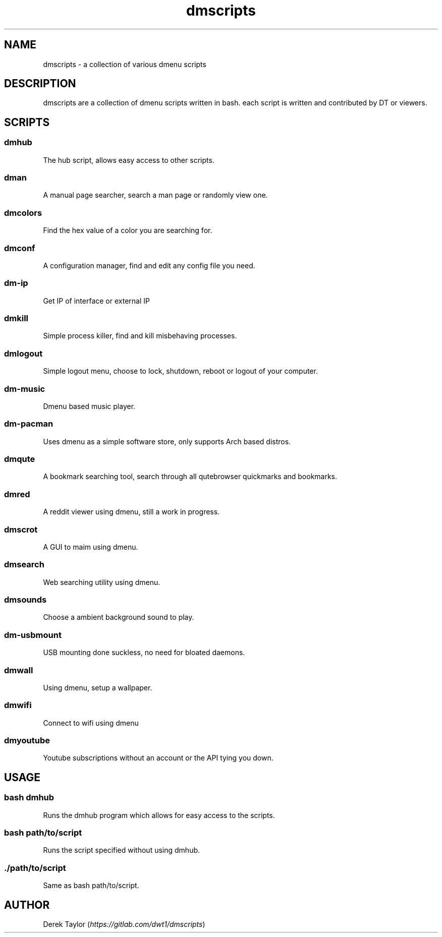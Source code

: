 .TH "dmscripts" "1" 

.SH "NAME"
.PP
dmscripts - a collection of various dmenu scripts

.SH "DESCRIPTION"
.PP
dmscripts are a collection of dmenu scripts written in bash.  each script is written and contributed by DT or viewers.

.SH "SCRIPTS"
.SS "dmhub"
.PP
The hub script, allows easy access to other scripts.
.SS "dman"
.PP
A manual page searcher, search a man page or randomly view one.
.SS "dmcolors"
.PP
Find the hex value of a color you are searching for.
.SS "dmconf"
.PP
A configuration manager, find and edit any config file you need.
.SS "dm-ip" 
.PP
Get IP of interface or external IP
.SS "dmkill"
.PP
Simple process killer, find and kill misbehaving processes.
.SS "dmlogout"
.PP
Simple logout menu, choose to lock, shutdown, reboot or logout of your computer.
.SS "dm-music"
.PP
Dmenu based music player.
.SS "dm-pacman"
.PP
Uses dmenu as a simple software store, only supports Arch based distros.
.SS "dmqute"
.PP
A bookmark searching tool, search through all qutebrowser quickmarks and bookmarks.
.SS "dmred"
.PP
A reddit viewer using dmenu, still a work in progress.
.SS "dmscrot"
.PP
A GUI to maim using dmenu.
.SS "dmsearch"
.PP
Web searching utility using dmenu.
.SS "dmsounds"
.PP
Choose a ambient background sound to play.
.SS "dm-usbmount"
.PP
USB mounting done suckless, no need for bloated daemons. 
.SS "dmwall"
.PP
Using dmenu, setup a wallpaper.
.SS "dmwifi"
.PP
Connect to wifi using dmenu
.SS "dmyoutube"
.PP
Youtube subscriptions without an account or the API tying you down.

.SH "USAGE"
.SS "bash dmhub"
.PP
Runs the dmhub program which allows for easy access to the scripts.
.SS "bash path/to/script"
.PP
Runs the script specified without using dmhub. 
.SS "./path/to/script"
.PP
Same as bash path/to/script.

.SH "AUTHOR"
.PP
Derek Taylor (\fIhttps://gitlab.com/dwt1/dmscripts\fP) 
